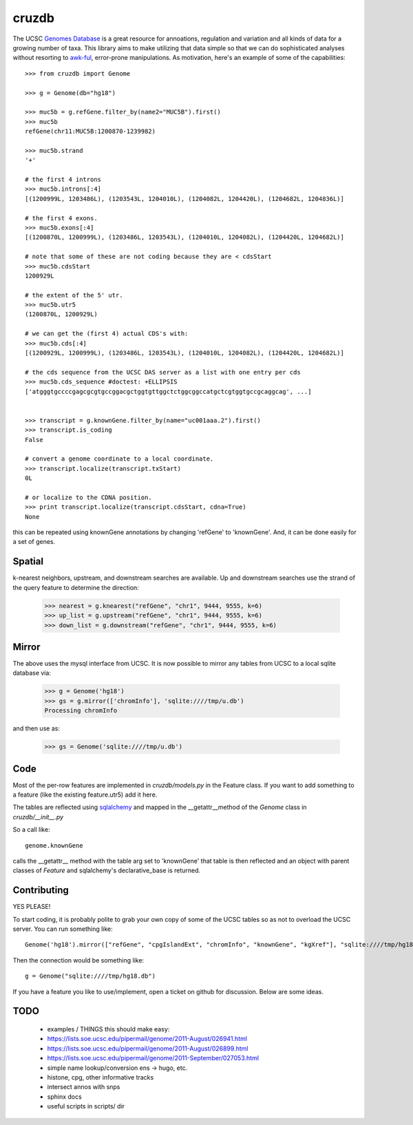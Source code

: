 cruzdb
======

The UCSC `Genomes Database`_ is a great resource for annoations, regulation
and variation and all kinds of data for a growing number of taxa.
This library aims to make utilizing that data simple so that we can do
sophisticated analyses without resorting to `awk-ful`_, error-prone
manipulations.
As motivation, here's an example of some of the capabilities::

    >>> from cruzdb import Genome

    >>> g = Genome(db="hg18")

    >>> muc5b = g.refGene.filter_by(name2="MUC5B").first()
    >>> muc5b
    refGene(chr11:MUC5B:1200870-1239982)

    >>> muc5b.strand
    '+'

    # the first 4 introns
    >>> muc5b.introns[:4]
    [(1200999L, 1203486L), (1203543L, 1204010L), (1204082L, 1204420L), (1204682L, 1204836L)]

    # the first 4 exons.
    >>> muc5b.exons[:4]
    [(1200870L, 1200999L), (1203486L, 1203543L), (1204010L, 1204082L), (1204420L, 1204682L)]

    # note that some of these are not coding because they are < cdsStart
    >>> muc5b.cdsStart
    1200929L

    # the extent of the 5' utr.
    >>> muc5b.utr5
    (1200870L, 1200929L)

    # we can get the (first 4) actual CDS's with:
    >>> muc5b.cds[:4]
    [(1200929L, 1200999L), (1203486L, 1203543L), (1204010L, 1204082L), (1204420L, 1204682L)]

    # the cds sequence from the UCSC DAS server as a list with one entry per cds
    >>> muc5b.cds_sequence #doctest: +ELLIPSIS
    ['atgggtgccccgagcgcgtgccggacgctggtgttggctctggcggccatgctcgtggtgccgcaggcag', ...]


    >>> transcript = g.knownGene.filter_by(name="uc001aaa.2").first()
    >>> transcript.is_coding
    False

    # convert a genome coordinate to a local coordinate.
    >>> transcript.localize(transcript.txStart)
    0L

    # or localize to the CDNA position.
    >>> print transcript.localize(transcript.cdsStart, cdna=True)
    None

this can be repeated using knownGene annotations by changing 'refGene' to 
'knownGene'. And, it can be done easily for a set of genes.

Spatial
-------

k-nearest neighbors, upstream, and downstream searches are available.
Up and downstream searches use the strand of the query feature to determine the direction:

    >>> nearest = g.knearest("refGene", "chr1", 9444, 9555, k=6)
    >>> up_list = g.upstream("refGene", "chr1", 9444, 9555, k=6)
    >>> down_list = g.downstream("refGene", "chr1", 9444, 9555, k=6)



Mirror
------

The above uses the mysql interface from UCSC. It is now possible to mirror
any tables from UCSC to a local sqlite database via:

   >>> g = Genome('hg18')
   >>> gs = g.mirror(['chromInfo'], 'sqlite:////tmp/u.db')
   Processing chromInfo

and then use as:

   >>> gs = Genome('sqlite:////tmp/u.db')


Code
----

Most of the per-row features are implemented in `cruzdb/models.py` in the
Feature class. If you want to add something to a feature (like the existing
feature.utr5) add it here.

The tables are reflected using `sqlalchemy`_ and mapped in the
\_\_getattr\_\_\ method of the `Genome` class in `cruzdb/__init__.py`

So a call like::

    genome.knownGene

calls the \_\_getattr\_\_ method with the table arg set to 'knownGene'
that table is then reflected and an object with parent classes of `Feature`
and sqlalchemy's declarative_base is returned.


Contributing
------------

YES PLEASE!

To start coding, it is probably polite to grab your own copy of some of the
UCSC tables so as not to overload the UCSC server. 
You can run something like::

   Genome('hg18').mirror(["refGene", "cpgIslandExt", "chromInfo", "knownGene", "kgXref"], "sqlite:////tmp/hg18.db")

Then the connection would be something like::

    g = Genome("sqlite:////tmp/hg18.db")

If you have a feature you like to use/implement, open a ticket on github for
discussion. Below are some ideas.


TODO
----

 + examples / THINGS this should make easy:
 + https://lists.soe.ucsc.edu/pipermail/genome/2011-August/026941.html
 + https://lists.soe.ucsc.edu/pipermail/genome/2011-August/026899.html
 + https://lists.soe.ucsc.edu/pipermail/genome/2011-September/027053.html
 + simple name lookup/conversion ens -> hugo, etc.
 + histone, cpg, other informative tracks
 + intersect annos with snps

 + sphinx docs
 + useful scripts in scripts/ dir


.. _`Genomes Database`: http://genome.ucsc.edu/cgi-bin/hgTables
.. _`awk-ful`: https://gist.github.com/1173596
.. _`sqlalchemy`: http://sqlalchemy.org/
